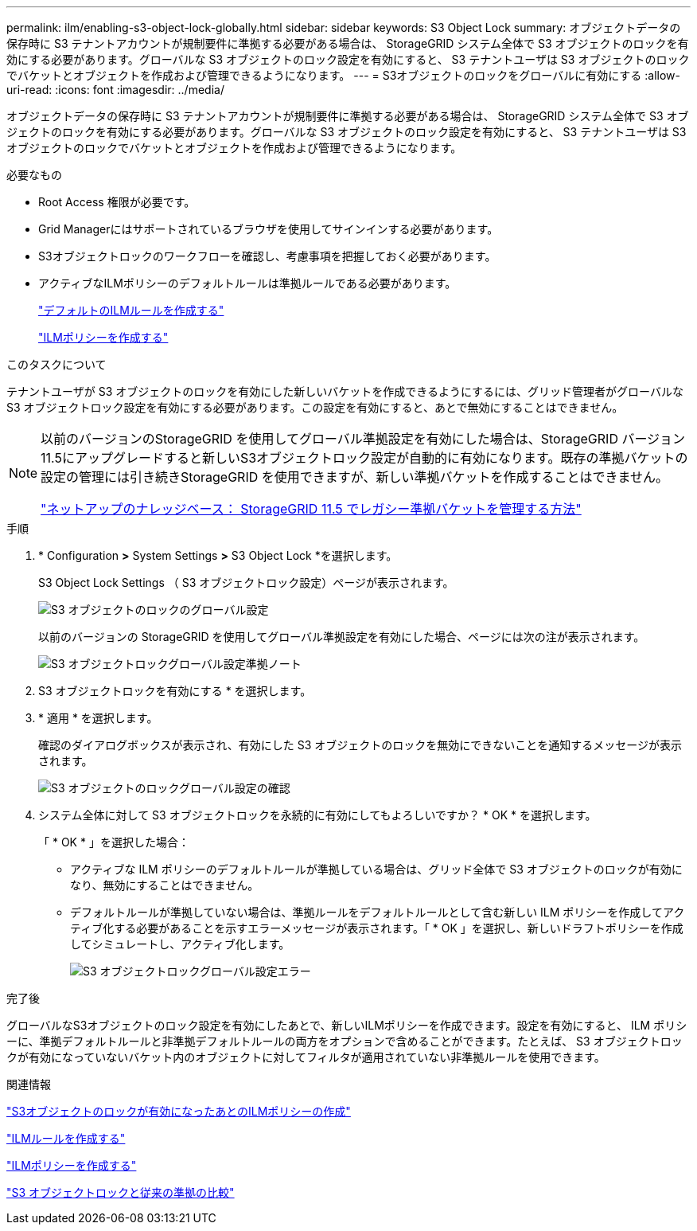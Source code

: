 ---
permalink: ilm/enabling-s3-object-lock-globally.html 
sidebar: sidebar 
keywords: S3 Object Lock 
summary: オブジェクトデータの保存時に S3 テナントアカウントが規制要件に準拠する必要がある場合は、 StorageGRID システム全体で S3 オブジェクトのロックを有効にする必要があります。グローバルな S3 オブジェクトのロック設定を有効にすると、 S3 テナントユーザは S3 オブジェクトのロックでバケットとオブジェクトを作成および管理できるようになります。 
---
= S3オブジェクトのロックをグローバルに有効にする
:allow-uri-read: 
:icons: font
:imagesdir: ../media/


[role="lead"]
オブジェクトデータの保存時に S3 テナントアカウントが規制要件に準拠する必要がある場合は、 StorageGRID システム全体で S3 オブジェクトのロックを有効にする必要があります。グローバルな S3 オブジェクトのロック設定を有効にすると、 S3 テナントユーザは S3 オブジェクトのロックでバケットとオブジェクトを作成および管理できるようになります。

.必要なもの
* Root Access 権限が必要です。
* Grid Managerにはサポートされているブラウザを使用してサインインする必要があります。
* S3オブジェクトロックのワークフローを確認し、考慮事項を把握しておく必要があります。
* アクティブなILMポリシーのデフォルトルールは準拠ルールである必要があります。
+
link:creating-default-ilm-rule.html["デフォルトのILMルールを作成する"]

+
link:creating-ilm-policy.html["ILMポリシーを作成する"]



.このタスクについて
テナントユーザが S3 オブジェクトのロックを有効にした新しいバケットを作成できるようにするには、グリッド管理者がグローバルな S3 オブジェクトロック設定を有効にする必要があります。この設定を有効にすると、あとで無効にすることはできません。

[NOTE]
====
以前のバージョンのStorageGRID を使用してグローバル準拠設定を有効にした場合は、StorageGRID バージョン11.5にアップグレードすると新しいS3オブジェクトロック設定が自動的に有効になります。既存の準拠バケットの設定の管理には引き続きStorageGRID を使用できますが、新しい準拠バケットを作成することはできません。

https://kb.netapp.com/Advice_and_Troubleshooting/Hybrid_Cloud_Infrastructure/StorageGRID/How_to_manage_legacy_Compliant_buckets_in_StorageGRID_11.5["ネットアップのナレッジベース： StorageGRID 11.5 でレガシー準拠バケットを管理する方法"^]

====
.手順
. * Configuration *>* System Settings *>* S3 Object Lock *を選択します。
+
S3 Object Lock Settings （ S3 オブジェクトロック設定）ページが表示されます。

+
image::../media/s3_object_lock_global_setting.png[S3 オブジェクトのロックのグローバル設定]

+
以前のバージョンの StorageGRID を使用してグローバル準拠設定を有効にした場合、ページには次の注が表示されます。

+
image::../media/s3_object_lock_global_setting_compliant_note.png[S3 オブジェクトロックグローバル設定準拠ノート]

. S3 オブジェクトロックを有効にする * を選択します。
. * 適用 * を選択します。
+
確認のダイアログボックスが表示され、有効にした S3 オブジェクトのロックを無効にできないことを通知するメッセージが表示されます。

+
image::../media/s3_object_lock_global_setting_confirm.png[S3 オブジェクトのロックグローバル設定の確認]

. システム全体に対して S3 オブジェクトロックを永続的に有効にしてもよろしいですか？ * OK * を選択します。
+
「 * OK * 」を選択した場合：

+
** アクティブな ILM ポリシーのデフォルトルールが準拠している場合は、グリッド全体で S3 オブジェクトのロックが有効になり、無効にすることはできません。
** デフォルトルールが準拠していない場合は、準拠ルールをデフォルトルールとして含む新しい ILM ポリシーを作成してアクティブ化する必要があることを示すエラーメッセージが表示されます。「 * OK 」を選択し、新しいドラフトポリシーを作成してシミュレートし、アクティブ化します。
+
image::../media/s3_object_lock_global_setting_error.gif[S3 オブジェクトロックグローバル設定エラー]





.完了後
グローバルなS3オブジェクトのロック設定を有効にしたあとで、新しいILMポリシーを作成できます。設定を有効にすると、 ILM ポリシーに、準拠デフォルトルールと非準拠デフォルトルールの両方をオプションで含めることができます。たとえば、 S3 オブジェクトロックが有効になっていないバケット内のオブジェクトに対してフィルタが適用されていない非準拠ルールを使用できます。

.関連情報
link:creating-ilm-policy-after-s3-object-lock-is-enabled.html["S3オブジェクトのロックが有効になったあとのILMポリシーの作成"]

link:creating-ilm-rule.html["ILMルールを作成する"]

link:creating-ilm-policy.html["ILMポリシーを作成する"]

link:comparing-s3-object-lock-to-legacy-compliance.html["S3 オブジェクトロックと従来の準拠の比較"]
